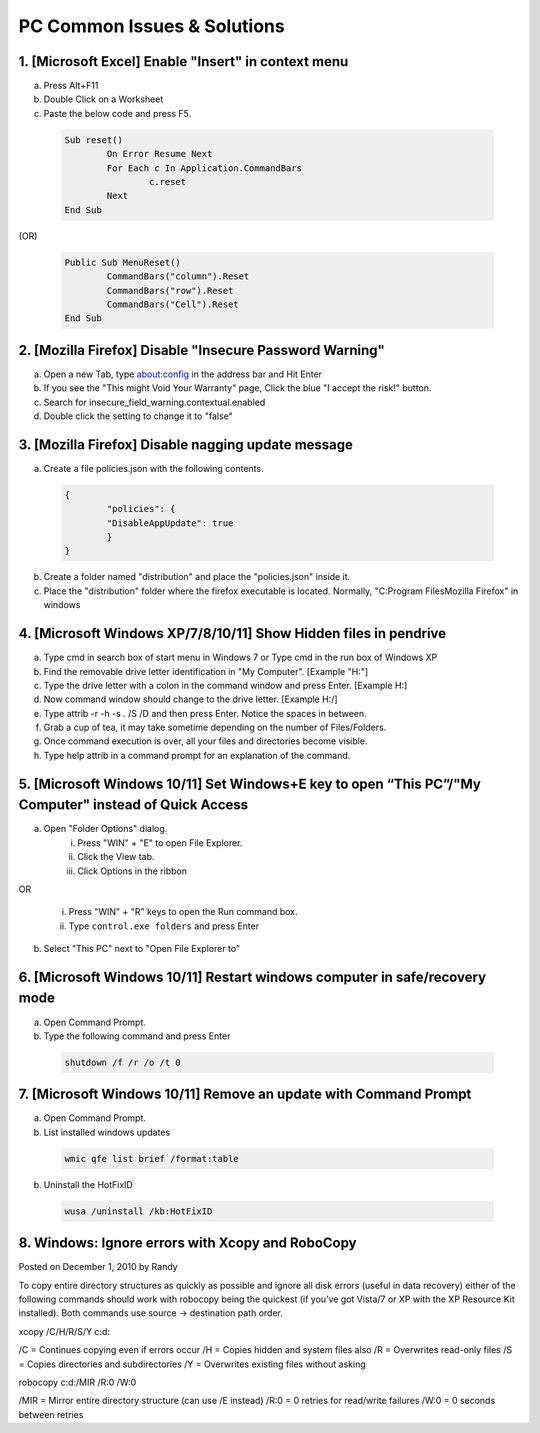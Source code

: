 ============================
PC Common Issues & Solutions
============================

1. [Microsoft Excel] Enable "Insert" in context menu
####################################################

a) Press Alt+F11
b) Double Click on a Worksheet
c) Paste the below code and press F5.
		
 .. code-block:: basic
 
		Sub reset()
			On Error Resume Next
			For Each c In Application.CommandBars
				c.reset
			Next
		End Sub

(OR)

 .. code-block:: basic
 
		Public Sub MenuReset()
			CommandBars("column").Reset
			CommandBars("row").Reset
			CommandBars("Cell").Reset
		End Sub

2. [Mozilla Firefox] Disable "Insecure Password Warning"
########################################################

a) Open a new Tab, type about:config in the address bar and Hit Enter
b) If you see the "This might Void Your Warranty" page, Click the blue "I accept the risk!" button.
c) Search for insecure_field_warning.contextual.enabled
d) Double click the setting to change it to "false"

3. [Mozilla Firefox] Disable nagging update message
###################################################

a) Create a file policies.json with the following contents.
		
 .. code-block:: json
 
		{
			"policies": {
			"DisableAppUpdate": true
			}
		}

b) Create a folder named "distribution" and place the "policies.json" inside it.
c) Place the "distribution" folder where the firefox executable is located. Normally, "C:\Program Files\Mozilla Firefox" in windows

4. [Microsoft Windows XP/7/8/10/11] Show Hidden files in pendrive
#################################################################
a) Type cmd in search box of start menu in Windows 7 or Type cmd in the run box of Windows XP
b) Find the removable drive letter identification in "My Computer". [Example  "H:"]
c) Type the drive letter with a colon in the command window and press Enter. [Example H:]
d) Now command window should change to the drive letter. [Example H:/]
e) Type attrib -r -h -s *.* /S /D and then press Enter. Notice the spaces in between.
f) Grab a cup of tea, it may take sometime depending on the number of Files/Folders.
g) Once command execution is over, all your files and directories become visible.
h) Type help attrib in a command prompt for an explanation of the command.

5. [Microsoft Windows 10/11] Set Windows+E key to open “This PC”/"My Computer" instead of Quick Access
######################################################################################################
a) Open "Folder Options" dialog.
	i) Press "WIN" + "E" to open File Explorer.
	ii) Click the View tab.
	iii) Click Options in the ribbon

OR

	i) Press "WIN" + "R" keys to open the Run command box.
	ii) Type ``control.exe folders`` and press Enter

b) Select "This PC" next to "Open File Explorer to"

6. [Microsoft Windows 10/11] Restart windows computer in safe/recovery mode
###########################################################################
a) Open Command Prompt.
b) Type the following command and press Enter

 .. code-block:: bash

	shutdown /f /r /o /t 0

7. [Microsoft Windows 10/11] Remove an update with Command Prompt
#################################################################
a) Open Command Prompt.

b) List installed windows updates

 .. code-block:: bash

	wmic qfe list brief /format:table

b) Uninstall the HotFixID

 .. code-block:: bash
 
	wusa /uninstall /kb:HotFixID

8. Windows: Ignore errors with Xcopy and RoboCopy
#################################################

Posted on December 1, 2010 by Randy	

To copy entire directory structures as quickly as possible and ignore all disk errors (useful in data recovery) either of the following commands should work with robocopy being the quickest (if you’ve got Vista/7 or XP with the XP Resource Kit installed). Both commands use source -> destination path order.

xcopy /C/H/R/S/Y c:\ d:\

/C = Continues copying even if errors occur
/H = Copies hidden and system files also
/R = Overwrites read-only files
/S = Copies directories and subdirectories
/Y = Overwrites existing files without asking

robocopy c:\ d:\ /MIR /R:0 /W:0

/MIR = Mirror entire directory structure (can use /E instead)
/R:0 = 0 retries for read/write failures
/W:0 = 0 seconds between retries

